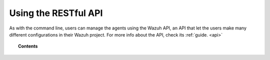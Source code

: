 .. Copyright (C) 2018 Wazuh, Inc.

.. _restful-api:

Using the RESTful API
=====================

As with the command line, users can manage the agents using the Wazuh API, an API that let the users make many different configurations in their Wazuh project.
For more info about the API, check its :ref:`guide. <api>`

.. topic:: Contents

    .. toctree::
        :maxdepth: 2

        register
        listing
        remove
